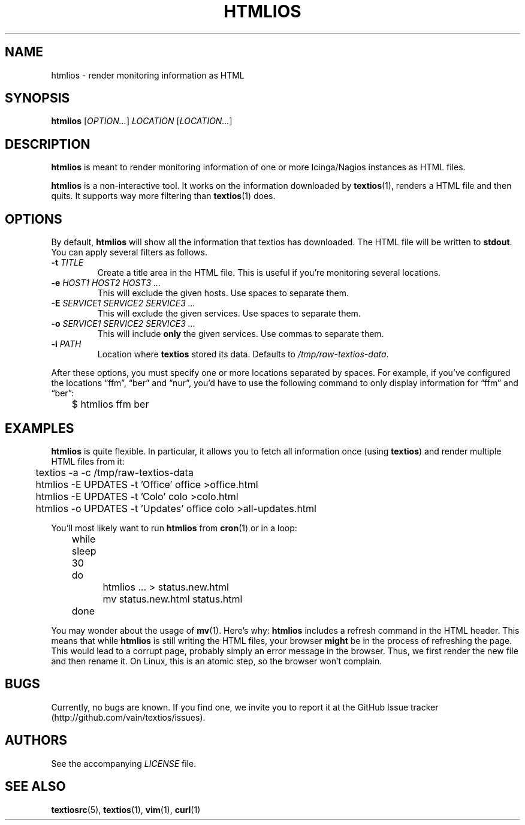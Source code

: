.TH HTMLIOS 1 "August 2013" "htmlios" "HTML renderer of textios"
.\" -------------------------------------------------------------------
.SH NAME
htmlios \- render monitoring information as HTML
.\" -------------------------------------------------------------------
.SH SYNOPSIS
\fBhtmlios\fP [\fIOPTION...\fP] \fILOCATION\fP [\fILOCATION...\fP]
.\" -------------------------------------------------------------------
.SH DESCRIPTION
\fBhtmlios\fP is meant to render monitoring information of one or more
Icinga/Nagios instances as HTML files.
.P
\fBhtmlios\fP is a non-interactive tool. It works on the information
downloaded by \fBtextios\fP(1), renders a HTML file and then quits. It
supports way more filtering than \fBtextios\fP(1) does.
.\" -------------------------------------------------------------------
.SH OPTIONS
By default, \fBhtmlios\fP will show all the information that textios has
downloaded. The HTML file will be written to \fBstdout\fP. You can apply
several filters as follows.
.TP
.B \-t \fITITLE\fP
Create a title area in the HTML file. This is useful if you're
monitoring several locations.
.TP
.B \-e \fIHOST1\fP \fIHOST2\fP \fIHOST3\fP \fI...\fP
This will exclude the given hosts. Use spaces to separate them.
.TP
.B \-E \fISERVICE1\fP \fISERVICE2\fP \fISERVICE3\fP \fI...\fP
This will exclude the given services. Use spaces to separate them.
.TP
.B \-o \fISERVICE1\fP \fISERVICE2\fP \fISERVICE3\fP \fI...\fP
This will include \fBonly\fP the given services. Use commas to separate
them.
.TP
.B \-i \fIPATH\fP
Location where \fBtextios\fP stored its data. Defaults to
\fI/tmp/raw-textios-data\fP.
.P
After these options, you must specify one or more locations separated by
spaces. For example, if you've configured the locations \(lqffm\(rq,
\(lqber\(rq and \(lqnur\(rq, you'd have to use the following command to
only display information for \(lqffm\(rq and \(lqber\(rq:
.P
.nf
\f(CW
\&	$ htmlios ffm ber
\fP
.fi
.\" -------------------------------------------------------------------
.SH EXAMPLES
\fBhtmlios\fP is quite flexible. In particular, it allows you to fetch
all information once (using \fBtextios\fP) and render multiple HTML
files from it:
.P
.nf
\f(CW
\&	textios -a -c /tmp/raw-textios-data
\&
\&	htmlios -E UPDATES -t 'Office' office >office.html
\&	htmlios -E UPDATES -t 'Colo' colo >colo.html
\&	htmlios -o UPDATES -t 'Updates' office colo >all-updates.html
\fP
.fi
.P
You'll most likely want to run \fBhtmlios\fP from \fBcron\fP(1) or in a
loop:
.P
.nf
\f(CW
\&	while sleep 30
\&	do
\&		htmlios ... > status.new.html
\&		mv status.new.html status.html
\&	done
\fP
.fi
.P
You may wonder about the usage of \fBmv\fP(1). Here's why: \fBhtmlios\fP
includes a refresh command in the HTML header. This means that while
\fBhtmlios\fP is still writing the HTML files, your browser \fBmight\fP
be in the process of refreshing the page. This would lead to a corrupt
page, probably simply an error message in the browser. Thus, we first
render the new file and then rename it. On Linux, this is an atomic
step, so the browser won't complain.
.\" -------------------------------------------------------------------
.SH BUGS
Currently, no bugs are known. If you find one, we invite you to report
it at the GitHub Issue tracker (http://github.com/vain/textios/issues).
.\" -------------------------------------------------------------------
.SH AUTHORS
See the accompanying \fILICENSE\fP file.
.\" -------------------------------------------------------------------
.SH "SEE ALSO"
.BR textiosrc (5),
.BR textios (1),
.BR vim (1),
.BR curl (1)

